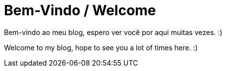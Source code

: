 = Bem-Vindo / Welcome
:published_at: 2020-01-05
:hp-tags: welcome, bem-vindo

Bem-vindo ao meu blog, espero ver você por aqui muitas vezes. :)

Welcome to my blog, hope to see you a lot of times here. :)